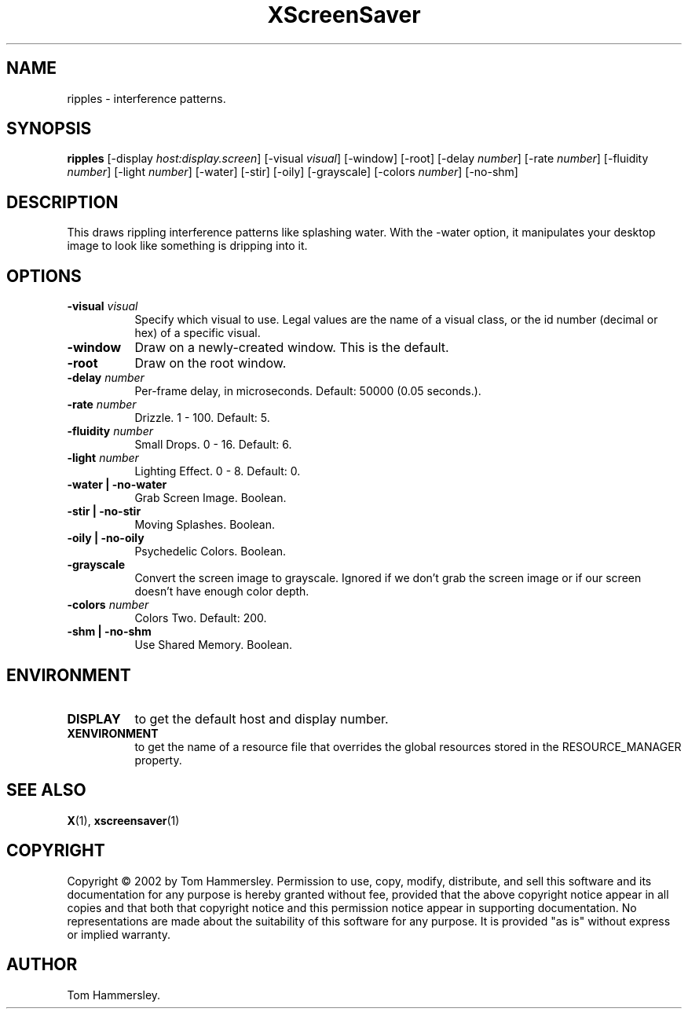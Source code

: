 .TH XScreenSaver 1 "" "X Version 11"
.SH NAME
ripples - interference patterns.
.SH SYNOPSIS
.B ripples
[\-display \fIhost:display.screen\fP]
[\-visual \fIvisual\fP]
[\-window]
[\-root]
[\-delay \fInumber\fP]
[\-rate \fInumber\fP]
[\-fluidity \fInumber\fP]
[\-light \fInumber\fP]
[\-water]
[\-stir]
[\-oily]
[\-grayscale]
[\-colors \fInumber\fP]
[\-no-shm]
.SH DESCRIPTION
This draws rippling interference patterns like splashing water. With the
-water option, it manipulates your desktop image to look like something is
dripping into it.
.SH OPTIONS
.TP 8
.B \-visual \fIvisual\fP
Specify which visual to use.  Legal values are the name of a visual class,
or the id number (decimal or hex) of a specific visual.
.TP 8
.B \-window
Draw on a newly-created window.  This is the default.
.TP 8
.B \-root
Draw on the root window.
.TP 8
.B \-delay \fInumber\fP
Per-frame delay, in microseconds.  Default: 50000 (0.05 seconds.).
.TP 8
.B \-rate \fInumber\fP
Drizzle.  1 - 100.  Default: 5.
.TP 8
.B \-fluidity \fInumber\fP
Small Drops.  0 - 16.  Default: 6.
.TP 8
.B \-light \fInumber\fP
Lighting Effect.  0 - 8.  Default: 0.
.TP 8
.B \-water | \-no-water
Grab Screen Image.  Boolean.
.TP 8
.B \-stir | \-no-stir
Moving Splashes.  Boolean.
.TP 8
.B \-oily | \-no-oily
Psychedelic Colors.  Boolean.
.TP 8
.B \-grayscale
Convert the screen image to grayscale.
Ignored if we don't grab the screen image or if our screen doesn't have
enough color depth.
.TP 8
.B \-colors \fInumber\fP
Colors Two.  Default: 200.
.TP 8
.B \-shm | \-no-shm
Use Shared Memory.  Boolean.
.SH ENVIRONMENT
.PP
.TP 8
.B DISPLAY
to get the default host and display number.
.TP 8
.B XENVIRONMENT
to get the name of a resource file that overrides the global resources
stored in the RESOURCE_MANAGER property.
.SH SEE ALSO
.BR X (1),
.BR xscreensaver (1)
.SH COPYRIGHT
Copyright \(co 2002 by Tom Hammersley.  Permission to use, copy, modify, 
distribute, and sell this software and its documentation for any purpose is 
hereby granted without fee, provided that the above copyright notice appear 
in all copies and that both that copyright notice and this permission notice
appear in supporting documentation.  No representations are made about the 
suitability of this software for any purpose.  It is provided "as is" without
express or implied warranty.
.SH AUTHOR
Tom Hammersley.
